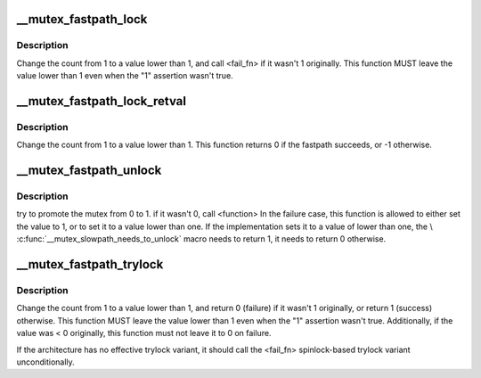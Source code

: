 .. -*- coding: utf-8; mode: rst -*-
.. src-file: include/asm-generic/mutex-xchg.h

.. _`__mutex_fastpath_lock`:

__mutex_fastpath_lock
=====================

.. c:function:: void __mutex_fastpath_lock(atomic_t *count, void (*) fail_fn (atomic_t *)

    try to take the lock by moving the count from 1 to a 0 value

    :param atomic_t \*count:
        pointer of type atomic_t

    :param (void (\*) fail_fn (atomic_t \*):
        function to call if the original value was not 1

.. _`__mutex_fastpath_lock.description`:

Description
-----------

Change the count from 1 to a value lower than 1, and call <fail_fn> if it
wasn't 1 originally. This function MUST leave the value lower than 1
even when the "1" assertion wasn't true.

.. _`__mutex_fastpath_lock_retval`:

__mutex_fastpath_lock_retval
============================

.. c:function:: int __mutex_fastpath_lock_retval(atomic_t *count)

    try to take the lock by moving the count from 1 to a 0 value

    :param atomic_t \*count:
        pointer of type atomic_t

.. _`__mutex_fastpath_lock_retval.description`:

Description
-----------

Change the count from 1 to a value lower than 1. This function returns 0
if the fastpath succeeds, or -1 otherwise.

.. _`__mutex_fastpath_unlock`:

__mutex_fastpath_unlock
=======================

.. c:function:: void __mutex_fastpath_unlock(atomic_t *count, void (*) fail_fn (atomic_t *)

    try to promote the mutex from 0 to 1

    :param atomic_t \*count:
        pointer of type atomic_t

    :param (void (\*) fail_fn (atomic_t \*):
        function to call if the original value was not 0

.. _`__mutex_fastpath_unlock.description`:

Description
-----------

try to promote the mutex from 0 to 1. if it wasn't 0, call <function>
In the failure case, this function is allowed to either set the value to
1, or to set it to a value lower than one.
If the implementation sets it to a value of lower than one, the
\\ :c:func:`__mutex_slowpath_needs_to_unlock`\  macro needs to return 1, it needs
to return 0 otherwise.

.. _`__mutex_fastpath_trylock`:

__mutex_fastpath_trylock
========================

.. c:function:: int __mutex_fastpath_trylock(atomic_t *count, int (*) fail_fn (atomic_t *)

    try to acquire the mutex, without waiting

    :param atomic_t \*count:
        pointer of type atomic_t

    :param (int (\*) fail_fn (atomic_t \*):
        spinlock based trylock implementation

.. _`__mutex_fastpath_trylock.description`:

Description
-----------

Change the count from 1 to a value lower than 1, and return 0 (failure)
if it wasn't 1 originally, or return 1 (success) otherwise. This function
MUST leave the value lower than 1 even when the "1" assertion wasn't true.
Additionally, if the value was < 0 originally, this function must not leave
it to 0 on failure.

If the architecture has no effective trylock variant, it should call the
<fail_fn> spinlock-based trylock variant unconditionally.

.. This file was automatic generated / don't edit.

